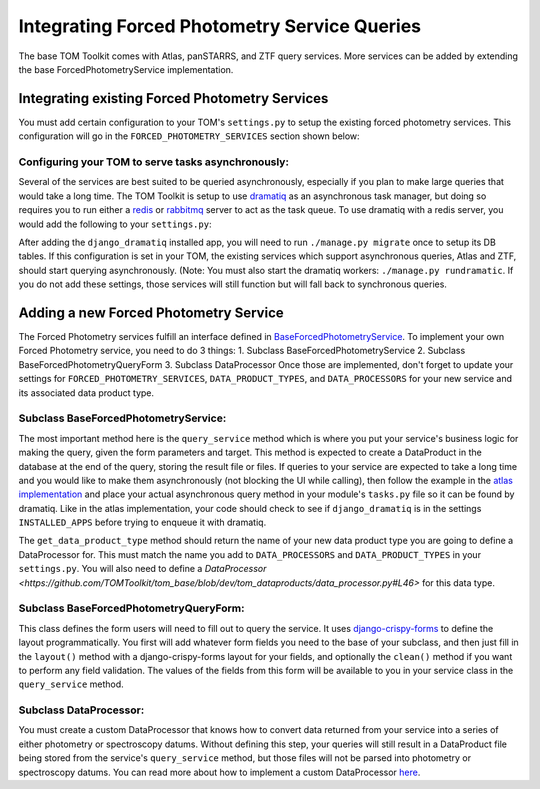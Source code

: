Integrating Forced Photometry Service Queries
---------------------------------------

The base TOM Toolkit comes with Atlas, panSTARRS, and ZTF query services. More services
can be added by extending the base ForcedPhotometryService implementation.


Integrating existing Forced Photometry Services
###############################################

You must add certain configuration to your TOM's ``settings.py`` to setup the existing forced
photometry services. This configuration will go in the ``FORCED_PHOTOMETRY_SERVICES`` section 
shown below:

.. code:: python
    FORCED_PHOTOMETRY_SERVICES = {
        'ATLAS': {
            'class': 'tom_dataproducts.forced_photometry.atlas.AtlasForcedPhotometryService',
            'url': "https://fallingstar-data.com/forcedphot",
            'api_key': os.getenv('ATLAS_FORCED_PHOTOMETRY_API_KEY', 'your atlas account api token')
        },
        'panstarrs': {
            #TODO
        },
        'ztf': {
            #TODO
        }
    }

    DATA_PRODUCT_TYPES = {
        ...
        'atlas_photometry': ('atlas_photometry', 'Atlas Photometry'),
        ...
    }

    DATA_PROCESSORS = {
        ...
        'atlas_photometry': 'tom_dataproducts.processors.atlas_processor.AtlasProcessor',
        ...
    }


Configuring your TOM to serve tasks asynchronously:
***************************************************

Several of the services are best suited to be queried asynchronously, especially if you plan to make large
queries that would take a long time. The TOM Toolkit is setup to use `dramatiq <https://dramatiq.io/index.html>`_
as an asynchronous task manager, but doing so requires you to run either a `redis <https://github.com/redis/redis>`_
or `rabbitmq <https://github.com/rabbitmq/rabbitmq-server>`_ server to act as the task queue. To use dramatiq with
a redis server, you would add the following to your ``settings.py``:

.. code:: python
    INSTALLED_APPS = [
        ...
        'django_dramatiq',
        ...
    ]

    DRAMATIQ_BROKER = {
        "BROKER": "dramatiq.brokers.redis.RedisBroker",
        "OPTIONS": {
            "url": "redis://your-redis-service-url:your-redis-port"
        },
        "MIDDLEWARE": [
            "dramatiq.middleware.AgeLimit",
            "dramatiq.middleware.TimeLimit",
            "dramatiq.middleware.Callbacks",
            "dramatiq.middleware.Retries",
            "django_dramatiq.middleware.DbConnectionsMiddleware",
        ]
    }

After adding the ``django_dramatiq`` installed app, you will need to run ``./manage.py migrate`` once to setup
its DB tables. If this configuration is set in your TOM, the existing services which support asynchronous queries,
Atlas and ZTF, should start querying asynchronously. (Note: You must also start the dramatiq workers:
``./manage.py rundramatic``. If you do not add these settings, those services will still function but will fall
back to synchronous queries.


Adding a new Forced Photometry Service
######################################

The Forced Photometry services fulfill an interface defined in 
`BaseForcedPhotometryService <https://github.com/TOMToolkit/tom_base/blob/dev/tom_dataproducts/forced_photometry/forced_photometry_service.py>`_.
To implement your own Forced Photometry service, you need to do 3 things:
1. Subclass BaseForcedPhotometryService
2. Subclass BaseForcedPhotometryQueryForm
3. Subclass DataProcessor
Once those are implemented, don't forget to update your settings for ``FORCED_PHOTOMETRY_SERVICES``, 
``DATA_PRODUCT_TYPES``, and ``DATA_PROCESSORS`` for your new service and its associated data product type.


Subclass BaseForcedPhotometryService:
*************************************

The most important method here is the ``query_service`` method which is where you put your service's business logic
for making the query, given the form parameters and target. This method is expected to create a DataProduct in the database
at the end of the query, storing the result file or files. If queries to your service are expected to take a long time and
you would like to make them asynchronously (not blocking the UI while calling), then follow the example in the
`atlas implementation <https://github.com/TOMToolkit/tom_base/blob/dev/tom_dataproducts/forced_photometry/atlas.py>`_ and place your
actual asynchronous query method in your module's ``tasks.py`` file so it can be found by dramatiq. Like in the atlas implementation,
your code should check to see if ``django_dramatiq`` is in the settings ``INSTALLED_APPS`` before trying to enqueue it with dramatiq.

The ``get_data_product_type`` method should return the name of your new data product type you are going to define a
DataProcessor for. This must match the name you add to ``DATA_PROCESSORS`` and ``DATA_PRODUCT_TYPES`` in your ``settings.py``.
You will also need to define a `DataProcessor <https://github.com/TOMToolkit/tom_base/blob/dev/tom_dataproducts/data_processor.py#L46>`
for this data type. 


Subclass BaseForcedPhotometryQueryForm:
***************************************

This class defines the form users will need to fill out to query the service. It uses
`django-crispy-forms <https://django-crispy-forms.readthedocs.io/en/latest/>`_ to define the layout
programmatically. You first will add whatever form fields you need to the base of your
subclass, and then just fill in the ``layout()`` method with a django-crispy-forms layout
for your fields, and optionally the ``clean()`` method if you want to perform any field validation.
The values of the fields from this form will be available to you in your service class in the
``query_service`` method.


Subclass DataProcessor:
***********************

You must create a custom DataProcessor that knows how to convert data returned from your service into
a series of either photometry or spectroscopy datums. Without defining this step, your queries will still
result in a DataProduct file being stored from the service's ``query_service`` method, but those files will
not be parsed into photometry or spectroscopy datums. You can read more about how to implement a custom 
DataProcessor `here <../customizing_data_processing>`_.